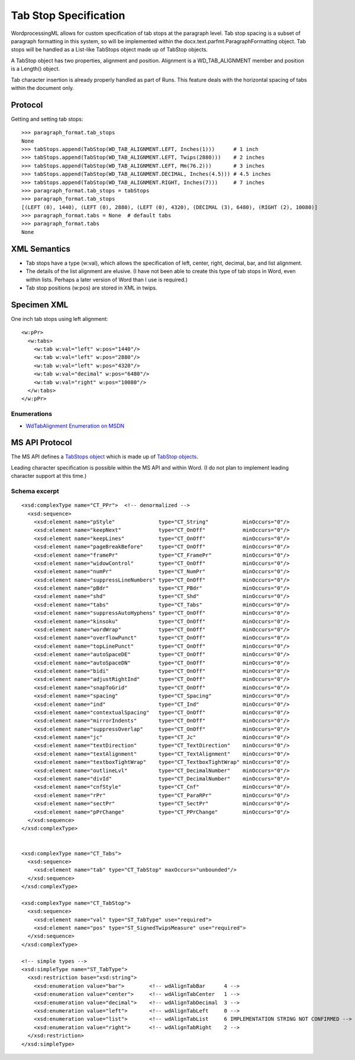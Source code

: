 
Tab Stop Specification
====================

WordprocessingML allows for custom specification of tab stops at the paragraph level.  Tab stop spacing is a subset of paragraph formatting in this system, so will be implemented within the docx.text.parfmt.ParagraphFormatting object.  Tab stops will be handled as a List-like TabStops object made up of TabStop objects.

A TabStop object has two properties, alignment and position.  Alignment is a WD_TAB_ALIGNMENT member and position is a Length() object.

Tab character insertion is already properly handled as part of Runs.  This feature deals with the horizontal spacing of tabs within the document only.


Protocol
~~~~~~~~

.. highlight:: python

Getting and setting tab stops::

    >>> paragraph_format.tab_stops
    None
    >>> tabStops.append(TabStop(WD_TAB_ALIGNMENT.LEFT, Inches(1)))      # 1 inch
    >>> tabStops.append(TabStop(WD_TAB_ALIGNMENT.LEFT, Twips(2880)))    # 2 inches
    >>> tabStops.append(TabStop(WD_TAB_ALIGNMENT.LEFT, Mm(76.2)))       # 3 inches
    >>> tabStops.append(TabStop(WD_TAB_ALIGNMENT.DECIMAL, Inches(4.5))) # 4.5 inches
    >>> tabStops.append(TabStop(WD_TAB_ALIGNMENT.RIGHT, Inches(7)))     # 7 inches
    >>> paragraph_format.tab_stops = tabStops
    >>> paragraph_format.tab_stops
    [(LEFT (0), 1440), (LEFT (0), 2880), (LEFT (0), 4320), (DECIMAL (3), 6480), (RIGHT (2), 10080)]
    >>> paragraph_format.tabs = None  # default tabs
    >>> paragraph_format.tabs
    None


XML Semantics
~~~~~~~~~~~~~

* Tab stops have a type (w:val), which allows the specification of left, center, right, decimal, bar, and list alignment.

* The details of the list alignment are elusive.  (I have not been able to create this type of tab stops in Word, even within lists.  Perhaps a later version of Word than I use is required.) 

* Tab stop positions (w:pos) are stored in XML in twips.

Specimen XML
~~~~~~~~~~~~

.. highlight:: xml

One inch tab stops using left alignment::

  <w:pPr> 
    <w:tabs>
      <w:tab w:val="left" w:pos="1440"/>
      <w:tab w:val="left" w:pos="2880"/>
      <w:tab w:val="left" w:pos="4320"/>
      <w:tab w:val="decimal" w:pos="6480"/>
      <w:tab w:val="right" w:pos="10080"/>
    </w:tabs>
  </w:pPr>
  

Enumerations
------------

* `WdTabAlignment Enumeration on MSDN`_
 
.. _WdTabAlignment Enumeration on MSDN:
   https://msdn.microsoft.com/EN-US/library/office/ff195609.aspx


MS API Protocol
~~~~~~~~~~~~~~~
The MS API defines a `TabStops object`_ which is made up of `TabStop objects`_.

.. _TabStops object:
  https://msdn.microsoft.com/EN-US/library/office/ff192806.aspx
  
.. _TabStop objects:
   https://msdn.microsoft.com/EN-US/library/office/ff195736.aspx

Leading character specification is possible within the MS API and within Word.  (I do not plan to implement leading character support at this time.)  
      
Schema excerpt
--------------

::

  <xsd:complexType name="CT_PPr">  <!-- denormalized -->
    <xsd:sequence>
      <xsd:element name="pStyle"              type="CT_String"           minOccurs="0"/>
      <xsd:element name="keepNext"            type="CT_OnOff"            minOccurs="0"/>
      <xsd:element name="keepLines"           type="CT_OnOff"            minOccurs="0"/>
      <xsd:element name="pageBreakBefore"     type="CT_OnOff"            minOccurs="0"/>
      <xsd:element name="framePr"             type="CT_FramePr"          minOccurs="0"/>
      <xsd:element name="widowControl"        type="CT_OnOff"            minOccurs="0"/>
      <xsd:element name="numPr"               type="CT_NumPr"            minOccurs="0"/>
      <xsd:element name="suppressLineNumbers" type="CT_OnOff"            minOccurs="0"/>
      <xsd:element name="pBdr"                type="CT_PBdr"             minOccurs="0"/>
      <xsd:element name="shd"                 type="CT_Shd"              minOccurs="0"/>
      <xsd:element name="tabs"                type="CT_Tabs"             minOccurs="0"/>
      <xsd:element name="suppressAutoHyphens" type="CT_OnOff"            minOccurs="0"/>
      <xsd:element name="kinsoku"             type="CT_OnOff"            minOccurs="0"/>
      <xsd:element name="wordWrap"            type="CT_OnOff"            minOccurs="0"/>
      <xsd:element name="overflowPunct"       type="CT_OnOff"            minOccurs="0"/>
      <xsd:element name="topLinePunct"        type="CT_OnOff"            minOccurs="0"/>
      <xsd:element name="autoSpaceDE"         type="CT_OnOff"            minOccurs="0"/>
      <xsd:element name="autoSpaceDN"         type="CT_OnOff"            minOccurs="0"/>
      <xsd:element name="bidi"                type="CT_OnOff"            minOccurs="0"/>
      <xsd:element name="adjustRightInd"      type="CT_OnOff"            minOccurs="0"/>
      <xsd:element name="snapToGrid"          type="CT_OnOff"            minOccurs="0"/>
      <xsd:element name="spacing"             type="CT_Spacing"          minOccurs="0"/>
      <xsd:element name="ind"                 type="CT_Ind"              minOccurs="0"/>
      <xsd:element name="contextualSpacing"   type="CT_OnOff"            minOccurs="0"/>
      <xsd:element name="mirrorIndents"       type="CT_OnOff"            minOccurs="0"/>
      <xsd:element name="suppressOverlap"     type="CT_OnOff"            minOccurs="0"/>
      <xsd:element name="jc"                  type="CT_Jc"               minOccurs="0"/>
      <xsd:element name="textDirection"       type="CT_TextDirection"    minOccurs="0"/>
      <xsd:element name="textAlignment"       type="CT_TextAlignment"    minOccurs="0"/>
      <xsd:element name="textboxTightWrap"    type="CT_TextboxTightWrap" minOccurs="0"/>
      <xsd:element name="outlineLvl"          type="CT_DecimalNumber"    minOccurs="0"/>
      <xsd:element name="divId"               type="CT_DecimalNumber"    minOccurs="0"/>
      <xsd:element name="cnfStyle"            type="CT_Cnf"              minOccurs="0"/>
      <xsd:element name="rPr"                 type="CT_ParaRPr"          minOccurs="0"/>
      <xsd:element name="sectPr"              type="CT_SectPr"           minOccurs="0"/>
      <xsd:element name="pPrChange"           type="CT_PPrChange"        minOccurs="0"/>
    </xsd:sequence>
  </xsd:complexType>

 
  <xsd:complexType name="CT_Tabs">
    <xsd:sequence>
      <xsd:element name="tab" type="CT_TabStop" maxOccurs="unbounded"/>
    </xsd:sequence>
  </xsd:complexType>
  
  <xsd:complexType name="CT_TabStop">
    <xsd:sequence>
      <xsd:element name="val" type="ST_TabType" use="required">
      <xsd:element name="pos" type="ST_SignedTwipsMeasure" use="required">
    </xsd:sequence>
  </xsd:complexType>

  <!-- simple types -->
  <xsd:simpleType name="ST_TabType">
    <xsd:restriction base="xsd:string">
      <xsd:enumeration value="bar">        <!-- wdAlignTabBar      4 -->
      <xsd:enumeration value="center">     <!-- wdAlignTabCenter   1 -->
      <xsd:enumeration value="decimal">    <!-- wdAlignTabDecimal  3 -->
      <xsd:enumeration value="left">       <!-- wdAlignTabLeft     0 -->
      <xsd:enumeration value="list">       <!-- wdAlignTabList     6 IMPLEMENTATION STRING NOT CONFIRMED -->
      <xsd:enumeration value="right">      <!-- wdAlignTabRight    2 -->
    </xsd:restriction>
  </xsd:simpleType>
